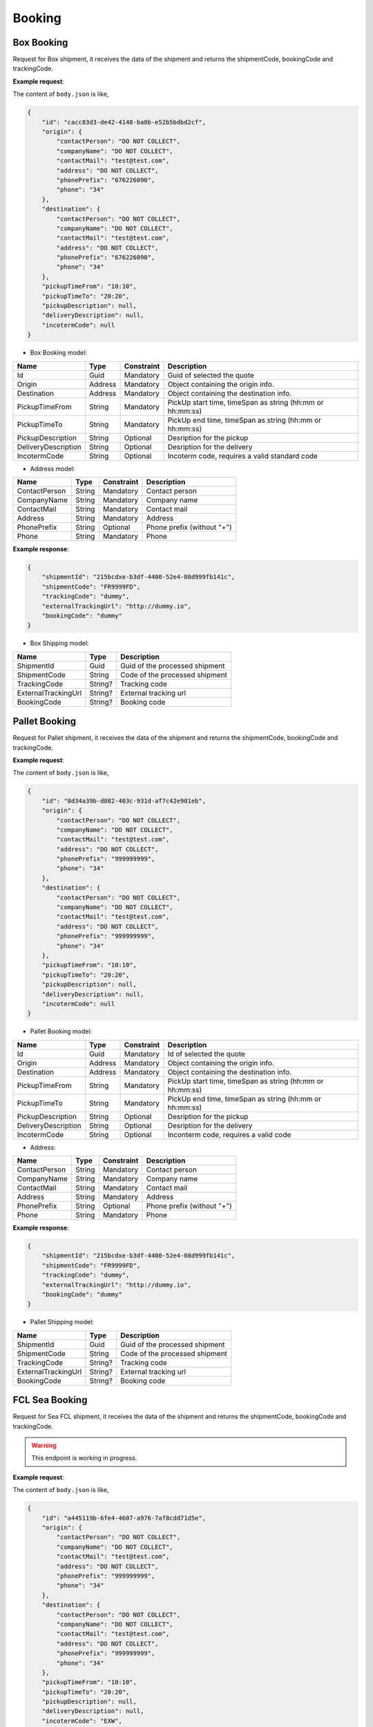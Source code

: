 =====================
Booking
=====================

Box Booking
----------------

Request for Box shipment, it receives the data of the shipment and returns the shipmentCode, bookingCode and trackingCode.

**Example request**:
    
.. http:post:: /v1/Booking/boxes


.. tabs::

    .. code-tab:: bash

        $ curl '-X POST' \
            'https://<env>.freightol.com/v1/Booking/boxes' \
            -H "Content-Type: application/json" \
            -H "Authorization: Bearer <token>" \
            -d @body.json

The content of ``body.json`` is like,
	
.. sourcecode:: json

    {
        "id": "cacc83d3-de42-4148-ba8b-e52b5bdbd2cf",
        "origin": {
            "contactPerson": "DO NOT COLLECT",
            "companyName": "DO NOT COLLECT",
            "contactMail": "test@test.com",
            "address": "DO NOT COLLECT",
            "phonePrefix": "676226090",
            "phone": "34"
        },
        "destination": {
            "contactPerson": "DO NOT COLLECT",
            "companyName": "DO NOT COLLECT",
            "contactMail": "test@test.com",
            "address": "DO NOT COLLECT",
            "phonePrefix": "676226090",
            "phone": "34"
        },
        "pickupTimeFrom": "10:10",
        "pickupTimeTo": "20:20",
        "pickupDescription": null,
        "deliveryDescription": null,
        "incotermCode": null
    }

* Box Booking model:

=====================   =========   =============    ================================================================
Name                     Type       Constraint       Description
=====================   =========   =============    ================================================================
Id                      Guid        Mandatory        Guid of selected the quote
Origin                  Address     Mandatory        Object containing the origin info.
Destination             Address     Mandatory        Object containing the destination info.
PickupTimeFrom          String      Mandatory        PickUp start time, timeSpan as string (hh:mm or hh:mm:ss) 
PickupTimeTo            String      Mandatory        PickUp end time, timeSpan as string (hh:mm or hh:mm:ss)
PickupDescription       String      Optional         Desription for the pickup
DeliveryDescription     String      Optional         Desription for the delivery
IncotermCode            String      Optional         Incoterm code, requires a valid standard code
=====================   =========   =============    ================================================================

* Address model:
  
=================    ==========   =============    =======================================
Name                 Type         Constraint       Description
=================    ==========   =============    =======================================
ContactPerson        String       Mandatory        Contact person
CompanyName          String       Mandatory        Company name
ContactMail          String       Mandatory        Contact mail
Address              String       Mandatory        Address
PhonePrefix          String       Optional         Phone prefix (without "+")
Phone                String       Mandatory        Phone
=================    ==========   =============    =======================================


**Example response**:

.. sourcecode:: json

    {
        "shipmentId": "215bcdxe-b3df-4400-52e4-08d999fb141c",
        "shipmentCode": "FR9999FD",
        "trackingCode": "dummy",
        "externalTrackingUrl": "http://dummy.io",
        "bookingCode": "dummy"
    }

* Box Shipping model:

=======================   ==========   ===============================================
Name                      Type         Description
=======================   ==========   ===============================================
ShipmentId                Guid         Guid of the processed shipment
ShipmentCode              String       Code of the processed shipment
TrackingCode              String?      Tracking code
ExternalTrackingUrl       String?      External tracking url
BookingCode               String?      Booking code
=======================   ==========   ===============================================
   

Pallet Booking
----------------

Request for Pallet shipment, it receives the data of the shipment and returns the shipmentCode, bookingCode and trackingCode.

**Example request**:
    
.. http:post:: /v1/Booking/pallets


.. tabs::

    .. code-tab:: bash

        $ curl -X POST \
            'https://<env>.freightol.com/v1/Booking/pallets' \
            -H "Content-Type: application/json" \
            -H "Authorization: Bearer <token>" \
            -d @body.json
            

The content of ``body.json`` is like,
	
.. sourcecode:: json

    {
        "id": "8d34a39b-d082-403c-931d-af7c42e901eb",
        "origin": {
            "contactPerson": "DO NOT COLLECT",
            "companyName": "DO NOT COLLECT",
            "contactMail": "test@test.com",
            "address": "DO NOT COLLECT",
            "phonePrefix": "999999999",
            "phone": "34"
        },
        "destination": {
            "contactPerson": "DO NOT COLLECT",
            "companyName": "DO NOT COLLECT",
            "contactMail": "test@test.com",
            "address": "DO NOT COLLECT",
            "phonePrefix": "999999999",
            "phone": "34"
        },
        "pickupTimeFrom": "10:10",
        "pickupTimeTo": "20:20",
        "pickupDescription": null,
        "deliveryDescription": null,
        "incotermCode": null
    }

* Pallet Booking model:

=====================   =========   =============    ================================================================
Name                     Type       Constraint       Description
=====================   =========   =============    ================================================================
Id                      Guid        Mandatory        Id of selected the quote
Origin                  Address     Mandatory        Object containing the origin info.
Destination             Address     Mandatory        Object containing the destination info.
PickupTimeFrom          String      Mandatory        PickUp start time, timeSpan as string (hh:mm or hh:mm:ss) 
PickupTimeTo            String      Mandatory        PickUp end time, timeSpan as string (hh:mm or hh:mm:ss)
PickupDescription       String      Optional         Desription for the pickup
DeliveryDescription     String      Optional         Desription for the delivery
IncotermCode            String      Optional         Inconterm code, requires a valid code
=====================   =========   =============    ================================================================

* Address:

=================    ==========   =============    =======================================
Name                 Type         Constraint       Description
=================    ==========   =============    =======================================
ContactPerson        String       Mandatory        Contact person
CompanyName          String       Mandatory        Company name
ContactMail          String       Mandatory        Contact mail
Address              String       Mandatory        Address
PhonePrefix          String       Optional         Phone prefix (without "+")
Phone                String       Mandatory        Phone
=================    ==========   =============    =======================================

**Example response**:

.. sourcecode:: json

    {
        "shipmentId": "215bcdxe-b3df-4400-52e4-08d999fb141c",
        "shipmentCode": "FR9999FD",
        "trackingCode": "dummy",
        "externalTrackingUrl": "http://dummy.io",
        "bookingCode": "dummy"
    }

* Pallet Shipping model:

=======================   ==========   ===============================================
Name                      Type         Description
=======================   ==========   ===============================================
ShipmentId                Guid         Guid of the processed shipment
ShipmentCode              String       Code of the processed shipment
TrackingCode              String?      Tracking code
ExternalTrackingUrl       String?      External tracking url
BookingCode               String?      Booking code
=======================   ==========   ===============================================
    

FCL Sea Booking
-------------------

Request for Sea FCL shipment, it receives the data of the shipment and returns the shipmentCode, bookingCode and trackingCode.

.. warning::

   This endpoint is working in progress.

**Example request**:
    
.. http:post:: /v1/Booking/sea/fcl


.. tabs::

    .. code-tab:: bash

        $ curl -X POST \
            'https://<env>.freightol.com/v1/Booking/sea/fcl' \
            -H "Content-Type: application/json" \
            -H "Authorization: Bearer <token>" \
            -d @body.json

The content of ``body.json`` is like,
	
.. sourcecode:: json

    {
        "id": "a445119b-6fe4-4607-a976-7af8cdd71d5e",
        "origin": {
            "contactPerson": "DO NOT COLLECT",
            "companyName": "DO NOT COLLECT",
            "contactMail": "test@test.com",
            "address": "DO NOT COLLECT",
            "phonePrefix": "999999999",
            "phone": "34"
        },
        "destination": {
            "contactPerson": "DO NOT COLLECT",
            "companyName": "DO NOT COLLECT",
            "contactMail": "test@test.com",
            "address": "DO NOT COLLECT",
            "phonePrefix": "999999999",
            "phone": "34"
        },
        "pickupTimeFrom": "10:10",
        "pickupTimeTo": "20:20",
        "pickupDescription": null,
        "deliveryDescription": null,
        "incotermCode": "EXW",
        "containers": [
			{
				"sequentialNumber": 0,
				"cargos": [
					{
						"quantity": 2,
						"weight": 100.0,
						"cbm": 5,
						"description": "Motor",
						"ediType": "204",
						"hsCode": "8601",
						"indexContainer": 0
					},
					{
						"quantity": 1,
						"weight": 500.0,
						"cbm": 1.5,
						"description": "Motor",
						"ediType": "214",
						"hsCode": "8401",
						"indexContainer": 1
					}
					]
			}
		      ],
	"isActiveTracking": true
    }

* Sea FCL Booking model:

=====================   =================   =============    ================================================================
Name                     Type                Constraint       Description
=====================   =================   =============    ================================================================
Id                      Guid                 Mandatory        Id of selected the quote
Origin                  Address              Mandatory        Object containing the origin info.
Destination             Address              Mandatory        Object containing the destination info.
PickupTimeFrom          String               Mandatory        PickUp start time, timeSpan as string (hh:mm or hh:mm:ss) 
PickupTimeTo            String               Mandatory        PickUp end time, timeSpan as string (hh:mm or hh:mm:ss)
PickupDescription       String               Optional         Desription for the pickup
DeliveryDescription     String               Optional         Desription for the delivery
IncotermCode            String               Mandatory        Incoterm code, requires a valid code
Containers              List<Container>      Mandatory        List container-cargos commodity details.
IsActiveTracking	bool		     Optional	      Whether shipment tracking is enabled or not.
=====================   =================   =============    ================================================================

* Address model:

=================    ==========   =============    =======================================
Name                 Type         Constraint       Description
=================    ==========   =============    =======================================
ContactPerson        String       Mandatory        Contact person
CompanyName          String       Mandatory        Company name
ContactMail          String       Mandatory        Contact mail
Address              String       Mandatory        Address
PhonePrefix          String       Optional         Phone prefix (without "+")
Phone                String       Mandatory        Phone
=================    ==========   =============    =======================================

* Container model:

=================    ==============   =============    ==================================================================================================================
Name                 Type             Constraint       Description
=================    ==============   =============    ==================================================================================================================
SequentialNumber      Integer         Mandatory        Container sequential number, starting at 0. 
Cargos                List<Cargo>     Mandatory        Cargo packages in FCL container
=================    ==============   =============    ==================================================================================================================

* Cargo model:

=================    ==========   =============    ==================================================================================================================
Name                 Type         Constraint       Description
=================    ==========   =============    ==================================================================================================================
Quantity              Integer      Mandatory        Cargo quantity
Weight                Double       Mandatory        Cargo weight
CBM                   Double       Mandatory        Cargo CBM
Description           String       Mandatory        Cargo description
EDIType               String       Mandatory        EDI description
HSCode                String       Mandatory        HS Code (https://www.tariffnumber.com/). No pre-validation. If code is invalid, booking will never confirm.
IndexContainer        Integer      Mandatory        Cargo index using Container quantity. It must be lower than quantity and start at 0.
=================    ==========   =============    ==================================================================================================================

**Example response**:

.. sourcecode:: json

    {
        "shipmentId": "215bcdxe-b3df-4400-52e4-08d999fb141c",
        "shipmentCode": "FR9999FD",
        "trackingCode": "dummy",
        "externalTrackingUrl": "http://dummy",
        "bookingCode": "dummy"
    }

* Sea FCL Shipping model:

=======================   ==========   ===============================================
Name                      Type         Description
=======================   ==========   ===============================================
ShipmentId                Guid         Guid of the processed shipment
ShipmentCode              String       Code of the processed shipment
TrackingCode              String?      Tracking code
ExternalTrackingUrl       String?      External tracking url
BookingCode               String?      Booking code
=======================   ==========   ===============================================
 
LCL Sea Booking
-------------------------------

Request for Sea LCL shipment, it receives the data of the shipment and returns the shipmentCode, bookingCode and trackingCode.

.. warning::

   This endpoint is working in progress.

**Example request**:
    
.. http:post:: /v1/Booking/sea/lcl


.. tabs::

    .. code-tab:: bash

        $ curl -X POST \
            'https://<env>.freightol.com/v1/Booking/sea/lcl' \
            -H "Content-Type: application/json" \
            -H "Authorization: Bearer <token>" \
            -d @body.json
            

The content of ``body.json`` is like,
	
.. sourcecode:: json

     {
        "id": "8d34a39b-d082-403c-931d-af7c42e901eb",
        "origin": {
            "contactPerson": "DO NOT COLLECT",
            "companyName": "DO NOT COLLECT",
            "contactMail": "test@test.com",
            "address": "DO NOT COLLECT",
            "phonePrefix": "999999999",
            "phone": "34"
        },
        "destination": {
            "contactPerson": "DO NOT COLLECT",
            "companyName": "DO NOT COLLECT",
            "contactMail": "test@test.com",
            "address": "DO NOT COLLECT",
            "phonePrefix": "999999999",
            "phone": "34"
        },
        "pickupTimeFrom": "10:10",
        "pickupTimeTo": "20:20",
        "pickupDescription": null,
        "deliveryDescription": null,
        "incotermCode": "FOB",
        "cargos": [
            {
                "description": "Motor",
                "ediType": "204",
                "hsCode": "8601"
            },
            {
                "description": "Motor",
                "ediType": "214",
                "hsCode": "8401"
            }
        ],
	"isActiveTracking": true
    }

* Sea LCL Booking model:

=====================   =================   =============    ================================================================
Name                     Type                Constraint       Description
=====================   =================   =============    ================================================================
Id                      Guid                 Mandatory        Id of selected the quote
Origin                  Address              Mandatory        Object containing the origin info.
Destination             Address              Mandatory        Object containing the destination info.
PickupTimeFrom          String               Mandatory        PickUp start time, timeSpan as string (hh:mm or hh:mm:ss) 
PickupTimeTo            String               Mandatory        PickUp end time, timeSpan as string (hh:mm or hh:mm:ss)
PickupDescription       String               Optional         Desription for the pickup
DeliveryDescription     String               Optional         Desription for the delivery
IncotermCode            String               Mandatory        Inconterm code, requires a valid code
Cargos                  List<Cargo>          Mandatory        List cargos commodity details.
IsActiveTracking	bool		     Optional	      Whether shipment tracking is enabled or not.
=====================   =================   =============    ================================================================

* Address model:

=================    ==========   =============    =======================================
Name                 Type         Constraint       Description
=================    ==========   =============    =======================================
ContactPerson        String       Mandatory        Contact person
CompanyName          String       Mandatory        Company name
ContactMail          String       Mandatory        Contact mail
Address              String       Mandatory        Address
PhonePrefix          String       Optional         Phone prefix (without "+")
Phone                String       Mandatory        Phone
=================    ==========   =============    =======================================

* Cargo model:

=================    ==========   =============    ==================================================================================================================
Name                 Type         Constraint       Description
=================    ==========   =============    ==================================================================================================================
Description           String       Mandatory        Cargo description
EDIType               String       Mandatory        EDI description
HSCode                String       Mandatory        HS Code (https://www.tariffnumber.com/). No pre-validation. If code is invalid, booking will never confirm.
=================    ==========   =============    ==================================================================================================================

**Example response**:

.. sourcecode:: json

    {
        "shipmentId": "215bcdxe-b3df-4400-52e4-08d999fb141c",
        "shipmentCode": "FR9999FD",
        "trackingCode": "dummy",
        "externalTrackingUrl": "http://dummy",
        "bookingCode": "dummy"
    }

* Sea LCL Booking model:

=======================   ==========   ===============================================
Name                      Type         Description
=======================   ==========   ===============================================
ShipmentId                Guid         Guid of the processed shipment
ShipmentCode              String       Code of the processed shipment
TrackingCode              String?      Tracking code
ExternalTrackingUrl       String?      External tracking url
BookingCode               String?      Booking code
=======================   ==========   ===============================================

.. autosummary::
   :toctree: generated
